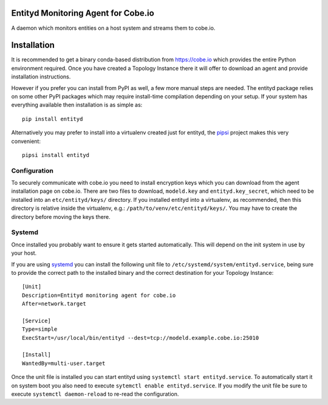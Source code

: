 Entityd Monitoring Agent for Cobe.io
====================================

A daemon which monitors entities on a host system and streams them to
cobe.io.


Installation
============

It is recommended to get a binary conda-based distribution from
https://cobe.io which provides the entire Python environment
required.  Once you have created a Topology Instance there it will
offer to download an agent and provide installation instructions.

However if you prefer you can install from PyPI as well, a few more
manual steps are needed.  The entityd package relies on some other
PyPI packages which may require install-time compilation depending on
your setup.  If your system has everything available then installation
is as simple as::

   pip install entityd

Alternatively you may prefer to install into a virtualenv created just
for entityd, the pipsi_ project makes this very convenient::

   pipsi install entityd

.. _pipsi: https://github.com/mitsuhiko/pipsi


Configuration
-------------

To securely communicate with cobe.io you need to install encryption
keys which you can download from the agent installation page on
cobe.io.  There are two files to download, ``modeld.key`` and
``entityd.key_secret``, which need to be installed into an
``etc/entityd/keys/`` directory.  If you installed entityd into a
virtualenv, as recommended, then this directory is relative inside the
virtualenv, e.g.: ``/path/to/venv/etc/entityd/keys/``.  You may have
to create the directory before moving the keys there.


Systemd
-------

Once installed you probably want to ensure it gets started
automatically.  This will depend on the init system in use by your
host.

If you are using systemd_ you can install the following unit file to
``/etc/systemd/system/entityd.service``, being sure to provide the
correct path to the installed binary and the correct destination for
your Topology Instance::

   [Unit]
   Description=Entityd monitoring agent for cobe.io
   After=network.target

   [Service]
   Type=simple
   ExecStart=/usr/local/bin/entityd --dest=tcp://modeld.example.cobe.io:25010

   [Install]
   WantedBy=multi-user.target

.. _systemd: https://freedestop.org/wiki/Software/systemd/

Once the unit file is installed you can start entityd using
``systemctl start entityd.service``.  To automatically start it on
system boot you also need to execute ``sytemctl enable
entityd.service``.  If you modify the unit file be sure to execute
``systemctl daemon-reload`` to re-read the configuration.
